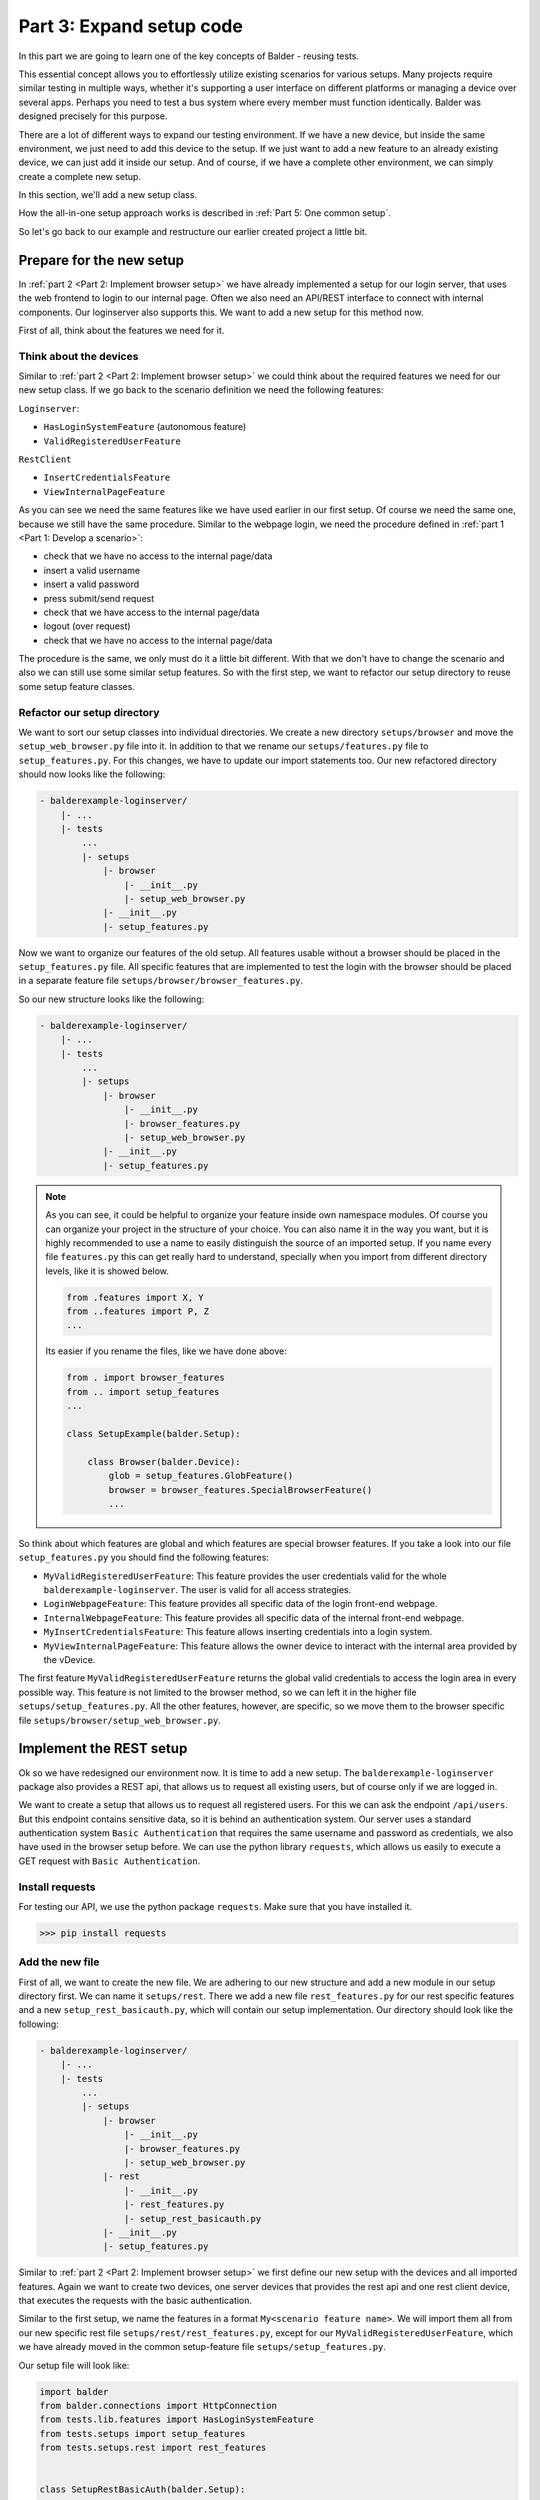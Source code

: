 Part 3: Expand setup code
*************************

In this part we are going to learn one of the key concepts of Balder - reusing tests.

This essential concept allows you to effortlessly utilize existing scenarios for various setups. Many projects require
similar testing in multiple ways, whether it's supporting a user interface on different platforms or managing a device
over several apps. Perhaps you need to test a bus system where every member must function identically. Balder was
designed precisely for this purpose.


There are a lot of different ways to expand our testing environment. If we have a new device, but inside the same
environment, we just need to add this device to the setup. If we just want to add a new feature to an already existing
device, we can just add it inside our setup. And of course, if we have a complete other environment, we can simply
create a complete new setup.

In this section, we'll add a new setup class.

How the all-in-one setup approach works is described in :ref:`Part 5: One common setup`.

So let's go back to our example and restructure our earlier created project a little bit.


Prepare for the new setup
=========================

In :ref:`part 2 <Part 2: Implement browser setup>` we have already implemented a setup for our login server, that uses
the web frontend to login to our internal page. Often we also need an API/REST interface to connect with internal
components. Our loginserver also supports this. We want to add a new setup for this method now.

First of all, think about the features we need for it.

Think about the devices
-----------------------

Similar to :ref:`part 2 <Part 2: Implement browser setup>` we could think about the required features we need for our
new setup class. If we go back to the scenario definition we need the following features:

``Loginserver``:

* ``HasLoginSystemFeature`` (autonomous feature)
* ``ValidRegisteredUserFeature``

``RestClient``

* ``InsertCredentialsFeature``
* ``ViewInternalPageFeature``

As you can see we need the same features like we have used earlier in our first setup. Of course we need the same one,
because we still have the same procedure. Similar to the webpage login, we need the procedure defined in
:ref:`part 1 <Part 1: Develop a scenario>`:

* check that we have no access to the internal page/data
* insert a valid username
* insert a valid password
* press submit/send request
* check that we have access to the internal page/data
* logout (over request)
* check that we have no access to the internal page/data

The procedure is the same, we only must do it a little bit different. With that we don't have to change the scenario and
also we can still use some similar setup features. So with the first step, we want to refactor our setup directory to
reuse some setup feature classes.

Refactor our setup directory
----------------------------

We want to sort our setup classes into individual directories. We create a new directory ``setups/browser`` and move
the ``setup_web_browser.py`` file into it. In addition to that we rename our ``setups/features.py`` file to
``setup_features.py``. For this changes, we have to update our import statements too. Our new refactored directory
should now looks like the following:

.. code-block:: none

    - balderexample-loginserver/
        |- ...
        |- tests
            ...
            |- setups
                |- browser
                    |- __init__.py
                    |- setup_web_browser.py
                |- __init__.py
                |- setup_features.py

Now we want to organize our features of the old setup. All features usable without a browser should be placed
in the ``setup_features.py`` file. All specific features that are implemented to test the login with the
browser should be placed in a separate feature file ``setups/browser/browser_features.py``.

So our new structure looks like the following:

.. code-block:: none

    - balderexample-loginserver/
        |- ...
        |- tests
            ...
            |- setups
                |- browser
                    |- __init__.py
                    |- browser_features.py
                    |- setup_web_browser.py
                |- __init__.py
                |- setup_features.py

.. note::
    As you can see, it could be helpful to organize your feature inside own namespace modules. Of course you can
    organize your project in the structure of your choice. You can also name it in the way you want,
    but it is highly recommended to use a name to easily distinguish the source of an imported setup. If you name every
    file ``features.py`` this can get really hard to understand, specially when you import from different directory
    levels, like it is showed below.

    .. code-block:: python

        from .features import X, Y
        from ..features import P, Z
        ...

    Its easier if you rename the files, like we have done above:

    .. code-block:: python

        from . import browser_features
        from .. import setup_features
        ...

        class SetupExample(balder.Setup):

            class Browser(balder.Device):
                glob = setup_features.GlobFeature()
                browser = browser_features.SpecialBrowserFeature()
                ...

So think about which features are global and which features are special browser features. If you take a look into
our file ``setup_features.py`` you should find the following features:

* ``MyValidRegisteredUserFeature``:  This feature provides the user credentials valid for the whole ``balderexample-loginserver``. The user is valid for all access strategies.
* ``LoginWebpageFeature``: This feature provides all specific data of the login front-end webpage.
* ``InternalWebpageFeature``: This feature provides all specific data of the internal front-end webpage.
* ``MyInsertCredentialsFeature``: This feature allows inserting credentials into a login system.
* ``MyViewInternalPageFeature``: This feature allows the owner device to interact with the internal area provided by the vDevice.

The first feature ``MyValidRegisteredUserFeature`` returns the global valid credentials to access the login area in
every possible way. This feature is not limited to the browser method, so we can left it in the higher file
``setups/setup_features.py``. All the other features, however, are specific, so we move them to the browser specific
file ``setups/browser/setup_web_browser.py``.

Implement the REST setup
========================

Ok so we have redesigned our environment now. It is time to add a new setup. The ``balderexample-loginserver`` package
also provides a REST api, that allows us to request all existing users, but of course only if we are logged in.

We want to create a setup that allows us to request all registered users. For this we can ask the
endpoint ``/api/users``. But this endpoint contains sensitive data, so it is behind an authentication system. Our
server uses a standard authentication system ``Basic Authentication`` that requires the same username and password as
credentials, we also have used in the browser setup before. We can use the python library ``requests``, which
allows us easily to execute a GET request with ``Basic Authentication``.

Install requests
----------------

For testing our API, we use the python package ``requests``. Make sure that you have installed it.

.. code-block::

    >>> pip install requests

Add the new file
----------------

First of all, we want to create the new file. We are adhering to our new structure and add a new module in our
setup directory first. We can name it ``setups/rest``. There we add a new file ``rest_features.py`` for our rest
specific features and a new ``setup_rest_basicauth.py``, which will contain our setup implementation. Our directory
should look like the following:

.. code-block:: none

    - balderexample-loginserver/
        |- ...
        |- tests
            ...
            |- setups
                |- browser
                    |- __init__.py
                    |- browser_features.py
                    |- setup_web_browser.py
                |- rest
                    |- __init__.py
                    |- rest_features.py
                    |- setup_rest_basicauth.py
                |- __init__.py
                |- setup_features.py

Similar to :ref:`part 2 <Part 2: Implement browser setup>` we first define our new setup with the devices and all
imported features. Again we want to create two devices, one server devices that provides the rest api and one rest
client device, that executes the requests with the basic authentication.

Similar to the first setup, we name the features in a format ``My<scenario feature name>``. We will import them all from
our new specific rest file ``setups/rest/rest_features.py``, except for our ``MyValidRegisteredUserFeature``, which we
have already moved in the common setup-feature file ``setups/setup_features.py``.

Our setup file will look like:

.. code-block:: python

    import balder
    from balder.connections import HttpConnection
    from tests.lib.features import HasLoginSystemFeature
    from tests.setups import setup_features
    from tests.setups.rest import rest_features


    class SetupRestBasicAuth(balder.Setup):

        class Server(balder.Device):
            # the autonomous feature can be imported directly
            _ = HasLoginSystemFeature()
            # we have imported it from our common setup-feature file
            valid_user = setup_features.MyValidRegisteredUserFeature()

        @balder.connect(Server, HttpConnection)
        class Client(balder.Device):
            # all of the following files are rest specific files - these are imported from the specific feature file
            credentials = rest_features.MyInsertCredentialsFeature()
            internal = rest_features.MyViewInternalPageFeature()


Add the REST specific features
------------------------------

We have added two features that requires a own REST specific implementation. Let us add these features in the file:

.. code-block:: python

    import balder
    from ...lib.features import InsertCredentialsFeature, ViewInternalPageFeature

    # Client features
    class MyInsertCredentialsFeature(InsertCredentialsFeature):
        class Server(InsertCredentialsFeature.Server):
            pass

        def insert_username(self, username):
            pass

        def insert_password(self, password):
            pass

        def execute_login(self):
            pass

        def execute_logout(self):
            pass


    class MyViewInternalPageFeature(ViewInternalPageFeature):
        class Server(ViewInternalPageFeature.Server):
            pass

        def check_internal_page_viewable(self):
            pass

As you can see, we have also overwritten the vDevice instances, because we will need them in this features too.
Similar to the :ref:`part 2 <Part 2: Implement browser setup>` we need a common feature that provides access to our api
endpoint. Even though we don't really have a login area here, but actually send the access data with each request, we
want to set up the whole thing similarly.

The shared REST feature with basic auth support
-----------------------------------------------

Let us add a common feature ``BasicAuthManager`` to our global ``lib.features`` module. It should provide some helper
methods that allow us to set the credentials and also should provide a method allowing us to request an endpoint.
Depending on whether a username/password is specified, the request is done with basic authentication. The implementation
can look like the following code:

.. code-block:: python

    class BasicAuthManager(balder.Feature):
        username = None
        password = None

        def set_credentials(self, username, password):
            self.username = username
            self.password = password

        def reset_credentials(self):
            self.username = None
            self.password = None

        def request_webpage(self, url):
            if self.username is not None or self.password is not None:
                auth = HTTPBasicAuth(username=self.username, password=self.password)
            else:
                auth = None
            return requests.get(url, auth=auth)

We want to use this manager in our specific REST feature file.

Add the basic auth manager to our REST features
-----------------------------------------------

We want to use this file as required feature in our specific rest features. As you know, this can be done by simply
instantiating it inside the specific rest features that need it:

.. code-block:: python

    import balder
    from ...lib.features import InsertCredentialsFeature, ViewInternalPageFeature

    # Client features
    class MyInsertCredentialsFeature(InsertCredentialsFeature):
        class Server(InsertCredentialsFeature.Server):
            pass

        basic_auth_manager = BasicAuthManager()
        username = None
        password = None

        def insert_username(self, username):
            self.username = username

        def insert_password(self, password):
            self.password = password

        def execute_login(self):
            self.basic_auth_manager.set_credentials(self.username, self.password)
            return True

        def execute_logout(self):
            self.basic_auth_manager.reset_credentials()
            return True


    class MyViewInternalPageFeature(ViewInternalPageFeature):

        class Server(ViewInternalPageFeature.Server):
            pass

        basic_auth_manager = BasicAuthManager()

        def check_internal_page_viewable(self):
            response = self.basic_auth_manager.request_webpage("TODO add the endpoint")
            return response.status_code == 200

Nice, we already have the main implementation. The only thing, we still need is the endpoint url of the server.

Add the server feature
----------------------

For this we have to add a feature to the server vDevice, that provides these information. Let's call this the
``UserApiFeature``. It should only contain a property which returns the url here. In order for us to use it, we only
have to instantiate it in our vDevice class:

.. code-block:: python

    import balder
    from ...lib.features import InsertCredentialsFeature, ViewInternalPageFeature

    # Server features
    class UserApiFeature(balder.Feature):
        @property
        def url_users(self):
            return "http://localhost:8000/api/users"

    # Client features
    class MyInsertCredentialsFeature(InsertCredentialsFeature):
        class Server(InsertCredentialsFeature.Server):
            pass

        basic_auth_manager = BasicAuthManager()
        username = None
        password = None

        def insert_username(self, username):
            self.username = username

        def insert_password(self, password):
            self.password = password

        def execute_login(self):
            self.basic_auth_manager.set_credentials(self.username, self.password)
            return True

        def execute_logout(self):
            self.basic_auth_manager.reset_credentials()
            return True


    class MyViewInternalPageFeature(ViewInternalPageFeature):

        class Server(ViewInternalPageFeature.Server):
            api = UserApiFeature()

        basic_auth_manager = BasicAuthManager()

        def check_internal_page_viewable(self):
            response = self.basic_auth_manager.request_webpage(self.Server.api.url_users)
            return response.status_code == 200

Of course we have to add our new helper features in our REST setup too:

.. code-block:: python

    import balder
    from balder.connections import HttpConnection
    from tests.lib.features import HasLoginSystemFeature
    from tests.setups import setup_features
    from tests.setups.rest import rest_features


    class SetupRestBasicAuth(balder.Setup):

        class Server(balder.Device):
            _ = HasLoginSystemFeature()
            # our new helper feature
            api_route = rest_features.UserApiFeature()
            valid_user = setup_features.MyValidRegisteredUserFeature()

        @balder.connect(Server, HttpConnection)
        class Client(balder.Device):
            # our new helper feature
            basicauth_manager = rest_features.BasicAuthManager()
            credentials = rest_features.MyInsertCredentialsFeature()
            internal = rest_features.MyViewInternalPageFeature()


We have made it! We have implemented both setups and manage the common use of feature classes. So let's start Balder.

Execute Balder with both setups
===============================

We can check if Balder resolves our scenario with the both setups correctly. For this, just call Balder with the
argument ``--resolve-only``:

.. code-block::

    $ balder --working-dir tests --resolve-only

.. code-block:: none

    +----------------------------------------------------------------------------------------------------------------------+
    | BALDER Testsystem                                                                                                    |
    |  python version 3.9.7 (default, Sep  3 2021, 12:37:55) [Clang 12.0.5 (clang-1205.0.22.9)] | balder version 0.0.1     |
    +----------------------------------------------------------------------------------------------------------------------+
    Collect 2 Setups and 1 Scenarios
      resolve them to 2 mapping candidates

    RESOLVING OVERVIEW

    Scenario `ScenarioSimpleLoginOut` <-> Setup `SetupWebBrowser`
       ScenarioSimpleLoginOut.ClientDevice = SetupWebBrowser.Client
       ScenarioSimpleLoginOut.ServerDevice = SetupWebBrowser.Server
       -> Testcase<ScenarioSimpleLoginOut.test_valid_login_logout>
    Scenario `ScenarioSimpleLoginOut` <-> Setup `SetupRestBasicAuth`
       ScenarioSimpleLoginOut.ClientDevice = SetupRestBasicAuth.Client
       ScenarioSimpleLoginOut.ServerDevice = SetupRestBasicAuth.Server
       -> Testcase<ScenarioSimpleLoginOut.test_valid_login_logout>


Great, it works. Balder can find our two possible variations, one using our ``SetupWebBrowser`` and one using our
``SetupRestBasicAuth``.

Now it is time to really run the Balder session.

.. note::
    Do not forget to start the django server before:

    .. code-block:: none

        $ python manage.py runserver

After you have secured that the django server runs, you can run Balder:

.. code-block::

    $ balder --working-dir tests

.. code-block:: none

    +----------------------------------------------------------------------------------------------------------------------+
    | BALDER Testsystem                                                                                                    |
    |  python version 3.9.5 (default, Nov 23 2021, 15:27:38) [GCC 9.3.0] | balder version 0.0.1                            |
    +----------------------------------------------------------------------------------------------------------------------+
    Collect 2 Setups and 1 Scenarios
      resolve them to 2 mapping candidates

    ================================================== START TESTSESSION ===================================================
    SETUP SetupRestBasicAuth
      SCENARIO ScenarioSimpleLoginOut
        VARIATION ScenarioSimpleLoginOut.ClientDevice:SetupRestBasicAuth.Client | ScenarioSimpleLoginOut.ServerDevice:SetupRestBasicAuth.Server
          TEST ScenarioSimpleLoginOut.test_valid_login_logout [✓]
    SETUP SetupWebBrowser
      SCENARIO ScenarioSimpleLoginOut
        VARIATION ScenarioSimpleLoginOut.ClientDevice:SetupWebBrowser.Client | ScenarioSimpleLoginOut.ServerDevice:SetupWebBrowser.Server
          TEST ScenarioSimpleLoginOut.test_valid_login_logout [✓]
    ================================================== FINISH TESTSESSION ==================================================
    TOTAL NOT_RUN: 0 | TOTAL FAILURE: 0 | TOTAL ERROR: 0 | TOTAL SUCCESS: 2 | TOTAL SKIP: 0 | TOTAL COVERED_BY: 0
